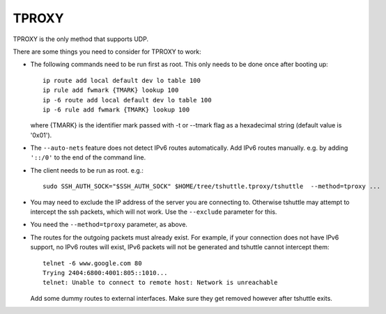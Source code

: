 TPROXY
======
TPROXY is the only method that supports UDP.

There are some things you need to consider for TPROXY to work:

- The following commands need to be run first as root. This only needs to be
  done once after booting up::

      ip route add local default dev lo table 100
      ip rule add fwmark {TMARK} lookup 100
      ip -6 route add local default dev lo table 100
      ip -6 rule add fwmark {TMARK} lookup 100

  where {TMARK} is the identifier mark passed with -t or --tmark flag
  as a hexadecimal string (default value is '0x01').

- The ``--auto-nets`` feature does not detect IPv6 routes automatically. Add IPv6
  routes manually. e.g. by adding ``'::/0'`` to the end of the command line.

- The client needs to be run as root. e.g.::

      sudo SSH_AUTH_SOCK="$SSH_AUTH_SOCK" $HOME/tree/tshuttle.tproxy/tshuttle  --method=tproxy ...

- You may need to exclude the IP address of the server you are connecting to.
  Otherwise tshuttle may attempt to intercept the ssh packets, which will not
  work. Use the ``--exclude`` parameter for this.

- You need the ``--method=tproxy`` parameter, as above.

- The routes for the outgoing packets must already exist. For example, if your
  connection does not have IPv6 support, no IPv6 routes will exist, IPv6
  packets will not be generated and tshuttle cannot intercept them::

      telnet -6 www.google.com 80
      Trying 2404:6800:4001:805::1010...
      telnet: Unable to connect to remote host: Network is unreachable

  Add some dummy routes to external interfaces. Make sure they get removed
  however after tshuttle exits.
